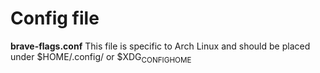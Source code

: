 * Config file
*brave-flags.conf*
This file is specific to Arch Linux and should be placed under $HOME/.config/ or $XDG_CONFIG_HOME
